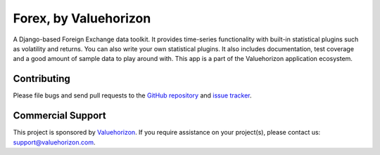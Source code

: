 ==============
Forex, by Valuehorizon
==============

.. image:: https://travis-ci.org/Valuehorizon/valuehorizon-forex.svg?branch=master
   :target: https://travis-ci.org/Valuehorizon/valuehorizon-forex
.. image:: https://coveralls.io/repos/Valuehorizon/valuehorizon-forex/badge.svg
   :target: https://coveralls.io/r/Valuehorizon/valuehorizon-forex
.. image:: https://codeclimate.com/github/Valuehorizon/valuehorizon-forex/badges/gpa.svg
   :target: https://codeclimate.com/github/Valuehorizon/valuehorizon-forex

A Django-based Foreign Exchange data toolkit. It provides time-series functionality
with built-in statistical plugins such as volatility and returns. You can also write 
your own statistical plugins.
It also includes documentation, test coverage and a good amount of sample data to play around with.
This app is a part of the Valuehorizon application ecosystem.

Contributing
============

Please file bugs and send pull requests to the `GitHub repository`_ and `issue
tracker`_.

.. _GitHub repository: https://github.com/Valuehorizon/valuehorizon-forex/
.. _issue tracker: https://github.com/Valuehorizon/valuehorizon-forex/issues

Commercial Support
==================

This project is sponsored by Valuehorizon_. If you require assistance on
your project(s), please contact us: support@valuehorizon.com.

.. _Valuehorizon: http://www.valuehorizon.com